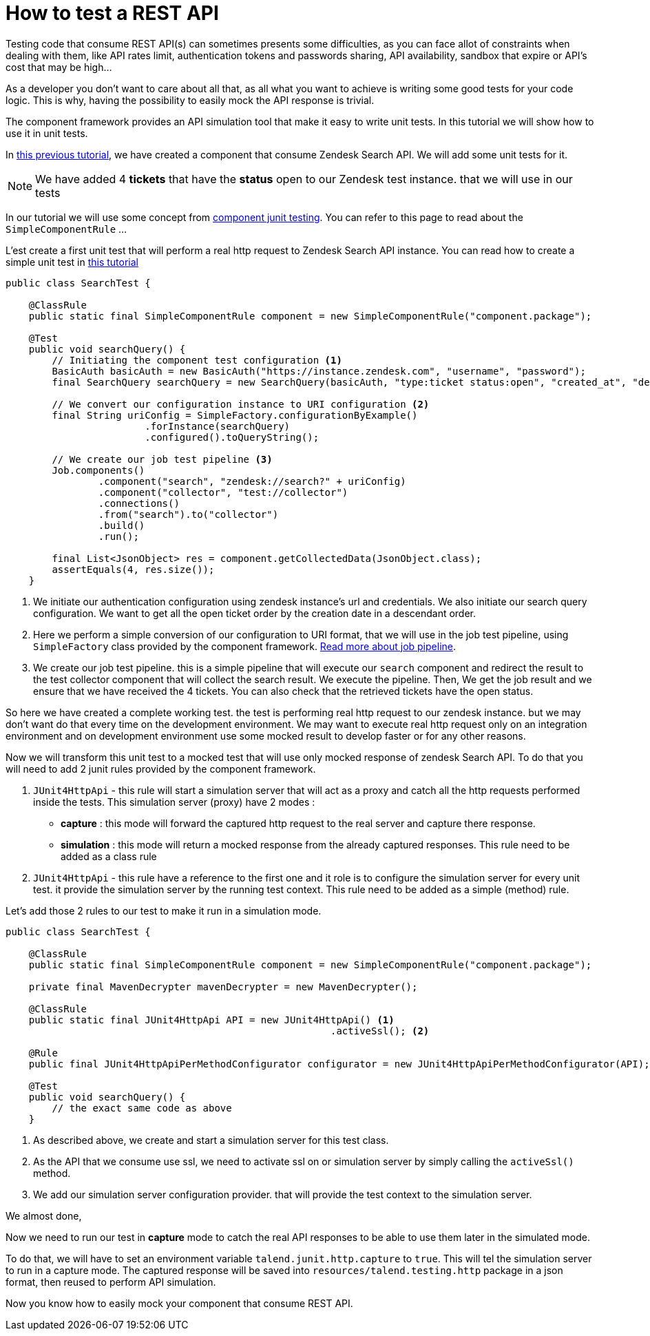 = How to test a REST API
:page-partial:

[[tutorial-test-rest-api]]

Testing code that consume REST API(s) can sometimes presents some difficulties,
as you can face allot of constraints when dealing with them,
like API rates limit, authentication tokens and passwords sharing, API availability, sandbox that expire or API's cost that may be high...

As a developer you don't want to care about all that, as all what you want to achieve is writing some good tests for your code logic.
This is why, having the possibility to easily mock the API response is trivial.

The component framework provides an API simulation tool that make it easy to write unit tests. In this tutorial we will
show how to use it in unit tests.

In xref:tutorial-create-components-rest-api.adoc[this previous tutorial], we have created a component that consume Zendesk Search API.
We will add some unit tests for it.

NOTE: We have added 4 *tickets* that have the *status* open to our Zendesk test instance. that we will use in our tests

In our tutorial we will use some concept from xref:testing-junit.adoc#_junit_4[component junit testing].
You can refer to this page to read about the `SimpleComponentRule` ...

L'est create a first unit test that will perform a real http request to Zendesk Search API instance.
You can read how to create a simple unit test in xref:tutorial-test-your-components.adoc[this tutorial]
[source,java,indent=0,subs="verbatim,quotes,attributes",]
----
public class SearchTest {

    @ClassRule
    public static final SimpleComponentRule component = new SimpleComponentRule("component.package");

    @Test
    public void searchQuery() {
        // Initiating the component test configuration <1>
        BasicAuth basicAuth = new BasicAuth("https://instance.zendesk.com", "username", "password");
        final SearchQuery searchQuery = new SearchQuery(basicAuth, "type:ticket status:open", "created_at", "desc");

        // We convert our configuration instance to URI configuration <2>
        final String uriConfig = SimpleFactory.configurationByExample()
                        .forInstance(searchQuery)
                        .configured().toQueryString();

        // We create our job test pipeline <3>
        Job.components()
                .component("search", "zendesk://search?" + uriConfig)
                .component("collector", "test://collector")
                .connections()
                .from("search").to("collector")
                .build()
                .run();

        final List<JsonObject> res = component.getCollectedData(JsonObject.class);
        assertEquals(4, res.size());
    }
----
<1> We initiate our authentication configuration using zendesk instance's url and credentials.
We also initiate our search query configuration. We want to get all the open ticket order by the creation date in a descendant order.
<2> Here we perform a simple conversion of our configuration to URI format, that we will use in the job test pipeline,
using `SimpleFactory` class provided by the component framework. xref:services-pipeline.adoc#_job_builder[Read more about job pipeline].
<3> We create our job test pipeline. this is a simple pipeline that will execute our `search` component and redirect the result
to the test collector component that will collect the search result.
We execute the pipeline.
Then, We get the job result and we ensure that we have received the 4 tickets. You can also check that the retrieved tickets have the open status.

So here we have created a complete working test. the test is performing real http request to our zendesk instance.
but we may don't want do that every time on the development environment.
We may want to execute real http request only on an integration environment and on development environment use some mocked result
to develop faster or for any other reasons.

Now we will transform this unit test to a mocked test that will use only mocked response of zendesk Search API.
To do that you will need to add 2 junit rules provided by the component framework.

1. `JUnit4HttpApi` - this rule will start a simulation server that will act as a proxy and catch all the http requests performed inside the tests.
This simulation server (proxy) have 2 modes :
* *capture*    : this mode will forward the captured http request to the real server and capture there response.
* *simulation* : this mode will return a mocked response from the already captured responses.
This rule need to be added as a class rule
2. `JUnit4HttpApi` - this rule have a reference to the first one and it role is to configure the simulation server for every unit test.
it provide the simulation server by the running test context.
This rule need to be added as a simple (method) rule.

Let's add those 2 rules to our test to make it run in a simulation mode.
[source,java,indent=0,subs="verbatim,quotes,attributes",]
----
public class SearchTest {

    @ClassRule
    public static final SimpleComponentRule component = new SimpleComponentRule("component.package");

    private final MavenDecrypter mavenDecrypter = new MavenDecrypter();

    @ClassRule
    public static final JUnit4HttpApi API = new JUnit4HttpApi() <1>
                                                        .activeSsl(); <2>

    @Rule
    public final JUnit4HttpApiPerMethodConfigurator configurator = new JUnit4HttpApiPerMethodConfigurator(API); <3>

    @Test
    public void searchQuery() {
        // the exact same code as above
    }
----
<1> As described above, we create and start a simulation server for this test class.
<2> As the API that we consume use ssl, we need to activate ssl on or simulation server by simply calling the `activeSsl()` method.
<3> We add our simulation server configuration provider. that will provide the test context to the simulation server.

We almost done,

Now we need to run our test in *capture* mode to catch the real API responses to be able to use them later in the simulated mode.

To do that, we will have to set an environment variable `talend.junit.http.capture` to `true`.
This will tel the simulation server to run in a capture mode.
The captured response will be saved into `resources/talend.testing.http` package in a json format, then reused to perform API simulation.

Now you know how to easily mock your component that consume REST API.
